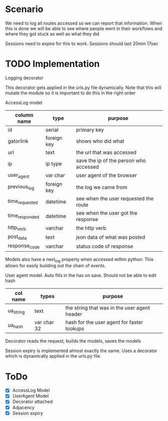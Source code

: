 * Scenario
We need to log all routes accessed so we can report that information.
When this is done we will be able to see where people went in their 
workflows and where they got stuck as well as what they did 

Sessions need to expire for this to work. Sessions should last 20min 17sec

* TODO Implementation
Logging decorator

This decorator gets applied in the urls.py file dynamically. Note that this will
mutate the module so it is important to do this in the right order

AccessLog model

| column name    | type        | purpose                                |
|----------------+-------------+----------------------------------------|
| id             | serial      | primary key                            |
| gatorlink      | foreign key | shows who did what                     |
| url            | text        | the url that was accessed              |
| ip             | ip type     | save the ip of the person who accessed |
| user_agent     | var char    | user agent of the browser              |
| previous_log   | foreign key | the log we came from                   |
| time_requested | datetime    | see when the user requested the route  |
| time_responded | datetime    | see when the user got the response     |
| http_verb      | varchar     | the http verb                          |
| post_data      | text        | json data of what was posted           |
| response_code  | varchar     | status code of response                |

Models also have a next_log property when accessed within python. This allows
for easily building out the chain of events.


User agent model. Auto fills in the has on save. Should not be able to 
edit hash

| col name  | types       | purpose                                      |
|-----------+-------------+----------------------------------------------|
| ua_string | text        | the string that was in the user agent header |
| ua_hash   | var char 32 | hash for the user agent for faster lookups   |

Decorator reads the request, builds the models, saves the models

Session expiry is implemented almost exactly the same. Uses a decorator
which is dynamically applied in the urls.py file.

* ToDo
- [X] AccessLog Model
- [X] UserAgent Model
- [X] Decorator attached
- [X] Adjacency
- [X] Session expiry
 
